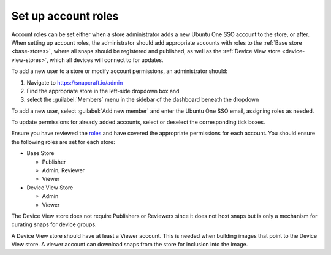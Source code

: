 .. _setting-roles:

Set up account roles
====================

Account roles can be set either when a store administrator adds a new Ubuntu
One SSO account to the store, or after. When setting up account roles, the
administrator should add appropriate accounts with roles to the :ref:`Base store <base-stores>`,
where all snaps should be registered and published, as well as the :ref:`Device View store <device-view-stores>`,
which all devices will connect to for updates.

To add a new user to a store or modify account permissions, an administrator should:

1. Navigate to `https://snapcraft.io/admin <https://snapcraft.io/admin>`_
#. Find the appropriate store in the left-side dropdown box and
#. select the :guilabel:`Members` menu in the sidebar of the dashboard beneath
   the dropdown

To add a new user, select :guilabel:`Add new member` and enter the Ubuntu One
SSO email, assigning roles as needed.

To update permissions for already added accounts, select or deselect the
corresponding tick boxes.

Ensure you have reviewed the `roles <https://documentation.ubuntu.com/dedicated-snap-store/how-to/setting-up-account-roles>`_
and have covered the appropriate permissions for each account. You should ensure the following roles are set for each store:

* Base Store

  * Publisher
  * Admin, Reviewer
  * Viewer
* Device View Store

  * Admin
  * Viewer

The Device View store does not require Publishers or Reviewers since it does not
host snaps but is only a mechanism for curating snaps for device groups.

A Device View store should have at least a Viewer account. This is needed
when building images that point to the Device View store. A viewer account can
download snaps from the store for inclusion into the image.
